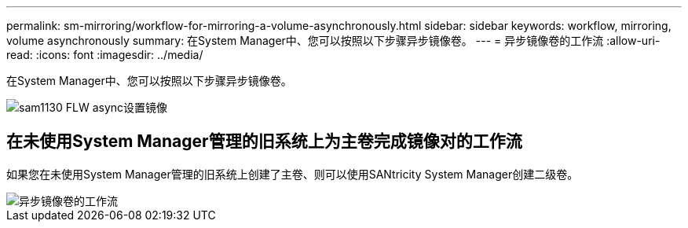 ---
permalink: sm-mirroring/workflow-for-mirroring-a-volume-asynchronously.html 
sidebar: sidebar 
keywords: workflow, mirroring, volume asynchronously 
summary: 在System Manager中、您可以按照以下步骤异步镜像卷。 
---
= 异步镜像卷的工作流
:allow-uri-read: 
:icons: font
:imagesdir: ../media/


[role="lead"]
在System Manager中、您可以按照以下步骤异步镜像卷。

image::../media/sam1130-flw-async-set-up-mirroring.gif[sam1130 FLW async设置镜像]



== 在未使用System Manager管理的旧系统上为主卷完成镜像对的工作流

如果您在未使用System Manager管理的旧系统上创建了主卷、则可以使用SANtricity System Manager创建二级卷。

image::../media/workflow-for-mirroring-volume-asynchronously.png[异步镜像卷的工作流]
